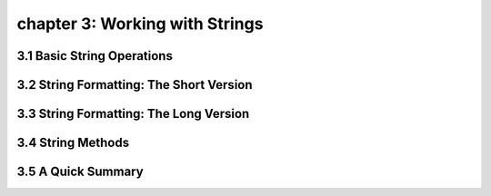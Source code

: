 chapter 3: Working with Strings
====================================


3.1 Basic String Operations
------------------------------


3.2 String Formatting: The Short Version
-----------------------------------------




3.3 String Formatting: The Long Version
-----------------------------------------




3.4 String Methods
-------------------




3.5 A Quick Summary
------------------------


